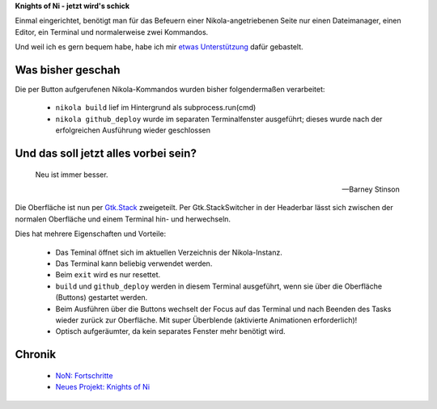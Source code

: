 .. title: NoN: Konsoledierung
.. slug: non-konsole
.. date: 2017-10-05 22:45:19 UTC+02:00
.. tags: nikola,python
.. category: repository
.. link: 
.. description: 
.. type: text

**Knights of Ni - jetzt wird's schick**

Einmal eingerichtet, benötigt man für das Befeuern einer Nikola-angetriebenen Seite nur einen Dateimanager, einen Editor, ein Terminal und normalerweise zwei Kommandos.

Und weil ich es gern bequem habe, habe ich mir `etwas Unterstützung <https://github.com/encarsia/non>`__ dafür gebastelt.

Was bisher geschah
******************

Die per Button aufgerufenen Nikola-Kommandos wurden bisher folgendermaßen verarbeitet:

 * ``nikola build`` lief im Hintergrund als subprocess.run(cmd)
 * ``nikola github_deploy`` wurde im separaten Terminalfenster ausgeführt; dieses wurde nach der erfolgreichen Ausführung wieder geschlossen

Und das soll jetzt alles vorbei sein?
*************************************

.. epigraph::

    Neu ist immer besser.
    
    -- Barney Stinson

Die Oberfläche ist nun per `Gtk.Stack <https://lazka.github.io/pgi-docs/Gtk-3.0/classes/Stack.html>`__ zweigeteilt. Per Gtk.StackSwitcher in der Headerbar lässt sich zwischen der normalen Oberfläche und einem Terminal hin- und herwechseln.

Dies hat mehrere Eigenschaften und Vorteile:

 * Das Teminal öffnet sich im aktuellen Verzeichnis der Nikola-Instanz.
 * Das Terminal kann beliebig verwendet werden.
 * Beim ``exit`` wird es nur resettet.
 * ``build`` und ``github_deploy`` werden in diesem Terminal ausgeführt, wenn sie über die Oberfläche (Buttons) gestartet werden.
 * Beim Ausführen über die Buttons wechselt der Focus auf das Terminal und nach Beenden des Tasks wieder zurück zur Oberfläche. Mit super Überblende (aktivierte Animationen erforderlich)!
 * Optisch aufgeräumter, da kein separates Fenster mehr benötigt wird.

.. image:: /images/non_term.gif


Chronik
*******

 * `NoN: Fortschritte <link://slug/non-fortschritte>`__
 * `Neues Projekt: Knights of Ni <link://slug/neues-projekt-knights-of-ni>`__


.. raw:: html

    <a class="discuss-on-gplus" href="https://plus.google.com/105146352752269764996/posts/6ER8kNNkCx9">Kommentieren auf <i class="fa fa-google-plus"></i></a>





